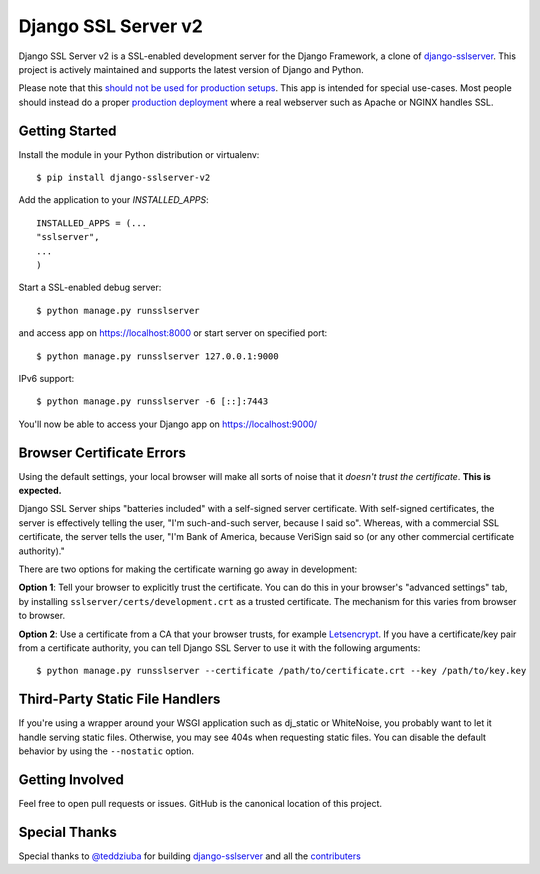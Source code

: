 ====================
Django SSL Server v2
====================

.. image:: https://img.shields.io/pypi/v/django-sslserver-v2.svg
    :target: https://pypi.python.org/pypi/django-sslserver-v2

.. image:: https://img.shields.io/pypi/pyversions/django-sslserver-v2.svg
    :target: https://pypi.python.org/pypi/django-sslserver-v2/

Django SSL Server v2 is a SSL-enabled development server for the Django Framework, a clone of `django-sslserver
<https://github.com/teddziuba/django-sslserver>`_. This project is actively maintained and supports the latest version of Django and Python.

Please note that this `should not be used for production setups
<https://docs.djangoproject.com/en/4.2/ref/django-admin/#runserver>`_. This
app is intended for special use-cases. Most people should instead do a proper
`production deployment
<https://docs.djangoproject.com/en/4.2/howto/deployment/>`_ where a real
webserver such as Apache or NGINX handles SSL.

Getting Started
===============

Install the module in your Python distribution or virtualenv::

  $ pip install django-sslserver-v2

Add the application to your `INSTALLED_APPS`::

  INSTALLED_APPS = (...
  "sslserver",
  ...
  )

Start a SSL-enabled debug server::

  $ python manage.py runsslserver

and access app on https://localhost:8000 or start server on specified port::

  $ python manage.py runsslserver 127.0.0.1:9000
  
IPv6 support::

  $ python manage.py runsslserver -6 [::]:7443

You'll now be able to access your Django app on https://localhost:9000/


Browser Certificate Errors
==========================

Using the default settings, your local browser will make all sorts of noise that it *doesn't trust the certificate*. **This is expected.**

Django SSL Server ships "batteries included" with a self-signed server certificate. With self-signed certificates,
the server is effectively telling the user, "I'm such-and-such server, because I said so". Whereas, with a commercial
SSL certificate, the server tells the user, "I'm Bank of America, because VeriSign said so (or any other commercial certificate authority)."

There are two options for making the certificate warning go away in development:

**Option 1**: Tell your browser to explicitly trust the certificate. You can do this in your browser's "advanced settings"
tab, by installing ``sslserver/certs/development.crt`` as a trusted certificate. The mechanism for this varies from browser to browser.

**Option 2**: Use a certificate from a CA that your browser trusts, for example `Letsencrypt <https://letsencrypt.org>`_.
If you have a certificate/key pair from a certificate authority,
you can tell Django SSL Server to use it with the following arguments::

  $ python manage.py runsslserver --certificate /path/to/certificate.crt --key /path/to/key.key


Third-Party Static File Handlers
================================

If you're using a wrapper around your WSGI application such as dj_static or WhiteNoise, you probably want to let it handle serving
static files. Otherwise, you may see 404s when requesting static files. You can disable the default behavior by using the ``--nostatic``
option.

Getting Involved
================

Feel free to open pull requests or issues. GitHub is the canonical location of this project.

Special Thanks
===============
Special thanks to `@teddziuba
<https://github.com/teddziuba>`_ for building `django-sslserver
<https://github.com/teddziuba/django-sslserver>`_ and all the `contributers
<https://github.com/shashwat2003/django-sslserver-v2/blob/master/AUTHORS>`_